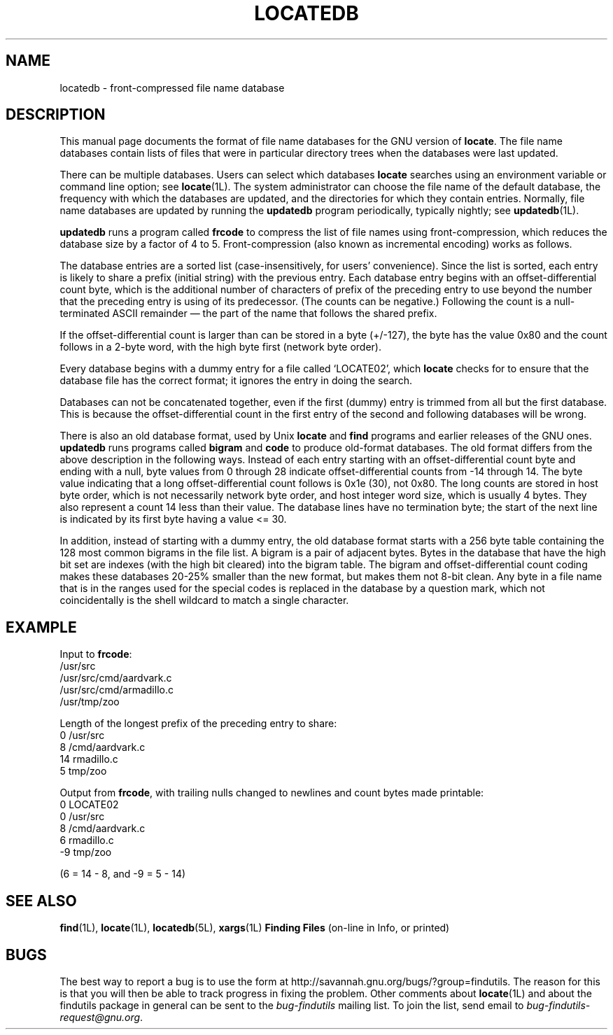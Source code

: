 .TH LOCATEDB 5L \" -*- nroff -*-
.SH NAME
locatedb \- front-compressed file name database
.SH DESCRIPTION
This manual page documents the format of file name databases for the
GNU version of
.BR locate .
The file name databases contain lists of files that were in
particular directory trees when the databases were last updated.
.P
There can be multiple databases.  Users can select which databases
\fBlocate\fP searches using an environment variable or command line
option; see \fBlocate\fP(1L).  The system administrator can choose the
file name of the default database, the frequency with which the
databases are updated, and the directories for which they contain
entries.  Normally, file name databases are updated by running the
\fBupdatedb\fP program periodically, typically nightly; see
\fBupdatedb\fP(1L).
.P
\fBupdatedb\fP runs a program called \fBfrcode\fP to compress the list
of file names using front-compression, which reduces
the database size by a factor of 4 to 5.  Front-compression (also
known as incremental encoding) works as follows.
.P
The database entries are a sorted list (case-insensitively, for users'
convenience).  Since the list is sorted, each entry is likely to share
a prefix (initial string) with the previous entry.  Each database
entry begins with an offset-differential count byte, which is the
additional number of characters of prefix of the preceding entry to
use beyond the number that the preceding entry is using of its
predecessor.  (The counts can be negative.)  Following the count is a
null-terminated ASCII remainder \(em the part of the name that follows
the shared prefix.
.P
If the offset-differential count is larger than can be stored in a
byte (+/\-127), the byte has the value 0x80 and the count follows in a
2-byte word, with the high byte first (network byte order).
.P
Every database begins with a dummy entry for a file called `LOCATE02',
which \fBlocate\fP checks for to ensure that the database file has the
correct format; it ignores the entry in doing the search.
.P
Databases can not be concatenated together, even if the first
(dummy) entry is trimmed from all but the first database.  This
is because the offset-differential count in the first entry of the
second and following databases will be wrong.
.P
There is also an old database format, used by Unix
.B locate
and
.B find
programs and earlier releases of the GNU ones.  \fBupdatedb\fP runs
programs called \fBbigram\fP and \fBcode\fP to produce old-format
databases.  The old format differs from the above description in the
following ways.  Instead of each entry starting with an
offset-differential count byte and ending with a null, byte values
from 0 through 28 indicate offset-differential counts from -14 through
14.  The byte value indicating that a long offset-differential count
follows is 0x1e (30), not 0x80.  The long counts are stored in host
byte order, which is not necessarily network byte order, and host
integer word size, which is usually 4 bytes.  They also represent a
count 14 less than their value.  The database lines have no
termination byte; the start of the next line is indicated by its first
byte having a value <= 30.
.P
In addition, instead of starting with a dummy entry, the old database
format starts with a 256 byte table containing the 128 most common
bigrams in the file list.  A bigram is a pair of adjacent bytes.
Bytes in the database that have the high bit set are indexes (with the
high bit cleared) into the bigram table.  The bigram and
offset-differential count coding makes these databases 20-25% smaller
than the new format, but makes them not 8-bit clean.  Any byte in a
file name that is in the ranges used for the special codes is replaced
in the database by a question mark, which not coincidentally is the
shell wildcard to match a single character.
.SH EXAMPLE
.nf

Input to \fBfrcode\fP:
.\" with nulls changed to newlines:
/usr/src
/usr/src/cmd/aardvark.c
/usr/src/cmd/armadillo.c
/usr/tmp/zoo

Length of the longest prefix of the preceding entry to share:
0 /usr/src
8 /cmd/aardvark.c
14 rmadillo.c
5 tmp/zoo

.fi
Output from \fBfrcode\fP, with trailing nulls changed to newlines
and count bytes made printable:
.nf
0 LOCATE02
0 /usr/src
8 /cmd/aardvark.c
6 rmadillo.c
\-9 tmp/zoo

(6 = 14 \- 8, and \-9 = 5 \- 14)
.fi
.SH "SEE ALSO"
\fBfind\fP(1L), \fBlocate\fP(1L), \fBlocatedb\fP(5L), \fBxargs\fP(1L)
\fBFinding Files\fP (on-line in Info, or printed)
.SH "BUGS"
.P
The best way to report a bug is to use the form at
http://savannah.gnu.org/bugs/?group=findutils.  
The reason for this is that you will then be able to track progress in
fixing the problem.   Other comments about \fBlocate\fP(1L) and about
the findutils package in general can be sent to the 
.I bug-findutils
mailing list.  To join the list, send email to 
.IR bug-findutils-request@gnu.org .
